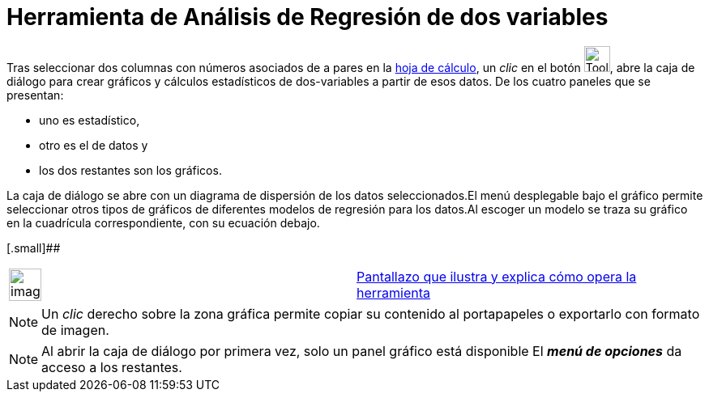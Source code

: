 = Herramienta de Análisis de Regresión de dos variables
:page-revisar: prioritario
:page-en: tools/Two_Variable_Regression_Analysis
ifdef::env-github[:imagesdir: /es/modules/ROOT/assets/images]

Tras seleccionar dos columnas con números asociados de a pares en la xref:/Hoja_de_Cálculo.adoc[hoja de cálculo], un
_clic_ en el botón image:Tool_Two_Variable_Regression_Analysis.gif[Tool Two Variable Regression
Analysis.gif,width=32,height=32], abre la caja de diálogo para crear gráficos y cálculos estadísticos de dos-variables a
partir de esos datos. De los cuatro paneles que se presentan:

* uno es estadístico,
* otro es el de datos y
* los dos restantes son los gráficos.

La caja de diálogo se abre con un diagrama de dispersión de los datos seleccionados.El menú desplegable bajo el gráfico
permite seleccionar otros tipos de gráficos de diferentes modelos de regresión para los datos.Al escoger un modelo se
traza su gráfico en la cuadrícula correspondiente, con su ecuación debajo.

[.small]##

[width="100%",cols="50%,50%",]
|===
a|
image:Ambox_content.png[image,width=40,height=40]

|http://lokar.fmf.uni-lj.si/www/GeoGebra4/Spreadsheet/two_variable/two_variable.htm[Pantallazo que ilustra y explica
cómo opera la herramienta]
|===

[NOTE]
====

Un _clic_ derecho sobre la zona gráfica permite copiar su contenido al portapapeles o exportarlo con formato de imagen.

====

[NOTE]
====

Al abrir la caja de diálogo por primera vez, solo un panel gráfico está disponible El *_menú de opciones_* da acceso a
los restantes.

====
